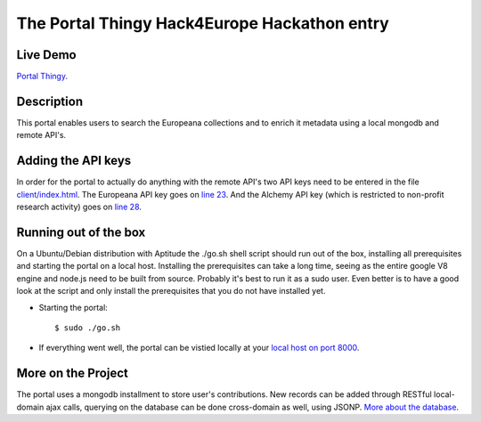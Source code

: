 The Portal Thingy Hack4Europe Hackathon entry
=============================================

Live Demo
---------
`Portal Thingy <http://hack4europe.kbresearch.nl>`_.

Description
-----------
This portal enables users to search the Europeana collections and to enrich it metadata using a local mongodb and remote API's.


Adding the API keys
-------------------
In order for the portal to actually do anything with the remote API's two API keys need to be entered in the file `client/index.html <https://github.com/renevanderark/hack4europe/blob/master/client/index.html>`_. The Europeana API key goes on `line 23 <https://github.com/renevanderark/hack4europe/blob/master/client/index.html#L23>`_. And the Alchemy API key (which is restricted to non-profit research activity) goes on `line 28 <https://github.com/renevanderark/hack4europe/blob/master/client/index.html#L23>`_.


Running out of the box
----------------------
On a Ubuntu/Debian distribution with Aptitude the ./go.sh shell script should run out of the box, installing all prerequisites and starting the portal on a local host. Installing the prerequisites can take a long time, seeing as the entire google V8 engine and node.js need to be built from source. Probably it's best to run it as a sudo user. Even better is to have a good look at the script and only install the prerequisites that you do not have installed yet.

- Starting the portal::

    $ sudo ./go.sh

- If everything went well, the portal can be vistied locally at your `local host on port 8000 <http://localhost:8000/>`_.

More on the Project
-------------------
The portal uses a mongodb installment to store user's contributions. New records can be added through RESTful local-domain ajax calls, querying on the database can be done cross-domain as well, using JSONP. `More about the database <https://github.com/renevanderark/hack4europe/tree/master/srv>`_.

